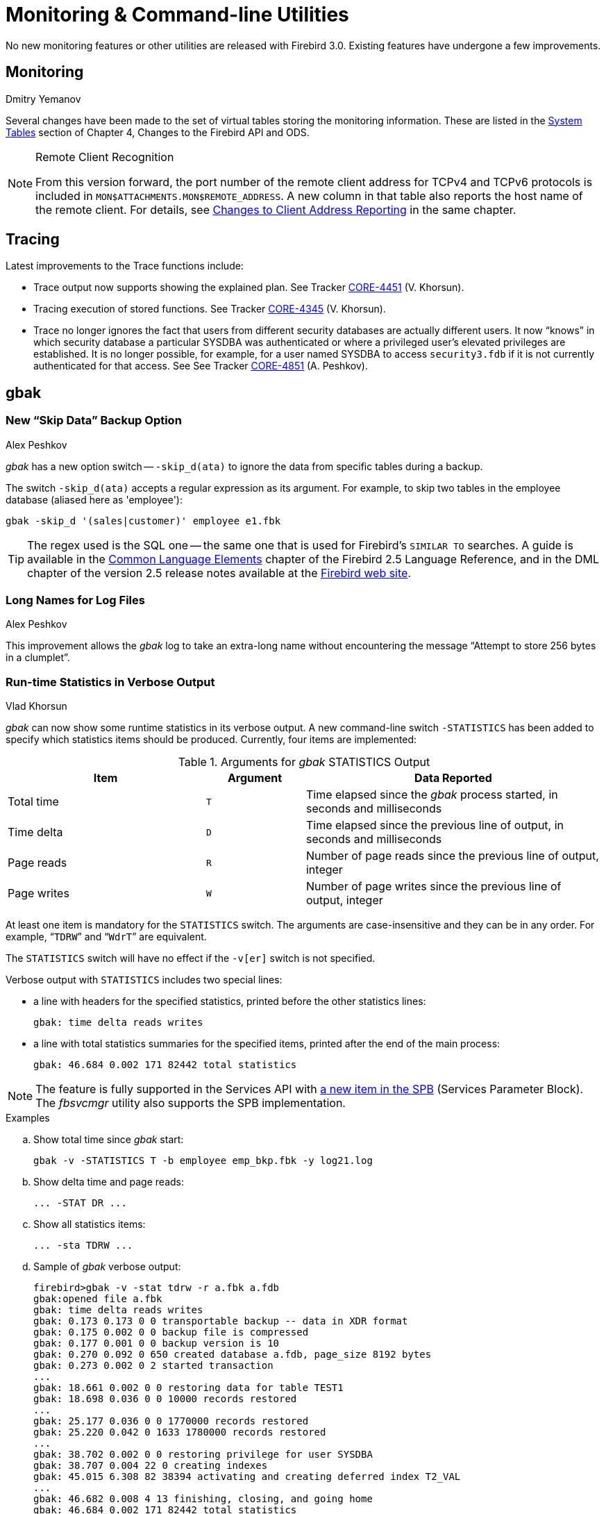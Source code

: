 [[rnfb30-util]]
= Monitoring & Command-line Utilities

No new monitoring features or other utilities are released with Firebird 3.0.
Existing features have undergone a few improvements.

[[rnfb30-util-mon]]
== Monitoring
Dmitry Yemanov

Several changes have been made to the set of virtual tables storing the monitoring information.
These are listed in the <<rnfb3-apiods-montables-chgs,System Tables>> section of Chapter 4, Changes to the Firebird API and ODS.

.Remote Client Recognition
[NOTE]
====
From this version forward, the port number of the remote client address for TCPv4 and TCPv6 protocols is included in `MON$ATTACHMENTS.MON$REMOTE_ADDRESS`.
A new column in that table also reports the host name of the remote client.
For details, see <<rnfb3-apiods-montables-reporting,Changes to Client Address Reporting>> in the same chapter.
====

[[rnfb30-util-trace]]
== Tracing

Latest improvements to the Trace functions include:

* Trace output now supports showing the explained plan.
See Tracker http://tracker.firebirdsql.org/browse/CORE-4451[CORE-4451] (V. Khorsun).
* Tracing execution of stored functions.
See Tracker http://tracker.firebirdsql.org/browse/CORE-4345[CORE-4345] (V. Khorsun).
* Trace no longer ignores the fact that users from different security databases are actually different users.
It now "`knows`" in which security database a particular SYSDBA was authenticated or where a privileged user's elevated privileges are established.
It is no longer possible, for example, for a user named SYSDBA to access `security3.fdb` if it is not currently authenticated for that access.
See See Tracker http://tracker.firebirdsql.org/browse/CORE-4851[CORE-4851] (A. Peshkov).

[[rnfb30-util-gbak]]
== gbak

[[rnfb30-util-gbak-skipdata]]
=== New "`Skip Data`" Backup Option
Alex Peshkov

_gbak_ has a new option switch -- `-skip_d(ata)` to ignore the data from specific tables during a backup.

The switch `-skip_d(ata)` accepts a regular expression as its argument.
For example, to skip two tables in the employee database (aliased here as 'employee'):

[source]
----
gbak -skip_d '(sales|customer)' employee e1.fbk
----

[TIP]
====
The regex used is the SQL one -- the same one that is used for Firebird's `SIMILAR TO` searches.
A guide is available in the https://www.firebirdsql.org/file/documentation/html/en/refdocs/fblangref25/firebird-25-language-reference.html#fblangref25-commons-predsiimilarto[Common Language Elements] chapter of the Firebird 2.5 Language Reference, and in the DML chapter of the version 2.5 release notes available at the https://www.firebirdsql.org/file/documentation/release_notes/html/en/2_5/rnfb25-dml.html#rnfb25-dml-regex[Firebird web site].
====

[[rnfb30-util-gbak-longfilename]]
=== Long Names for Log Files
Alex Peshkov

This improvement allows the _gbak_ log to take an extra-long name without encountering the message "`Attempt to store 256 bytes in a clumplet`".

[[rnfb30-util-gbakstats]]
=== Run-time Statistics in Verbose Output
Vlad Khorsun

_gbak_ can now show some runtime statistics in its verbose output.
A new command-line switch `-STATISTICS` has been added to specify which statistics items should be produced.
Currently, four items are implemented:

[[rnfb30-util-tbl-gbakstats]]
.Arguments for _gbak_ STATISTICS Output
[cols="<2,^1m,<3", options="header", stripes="none"]
|===
<| Item
^| Argument
<| Data Reported

|Total time
|T
|Time elapsed since the _gbak_ process started, in seconds and milliseconds

|Time delta
|D
|Time elapsed since the previous line of output, in seconds and milliseconds

|Page reads
|R
|Number of page reads since the previous line of output, integer

|Page writes
|W
|Number of page writes since the previous line of output, integer
|===

At least one item is mandatory for the `STATISTICS` switch.
The arguments are case-insensitive and they can be in any order.
For example, "```TDRW```" and "```WdrT```" are equivalent.

The `STATISTICS` switch will have no effect if the `-v[er]` switch is not specified.

Verbose output with `STATISTICS` includes two special lines:

* a line with headers for the specified statistics, printed before the other statistics lines:
+
[source]
----
gbak: time delta reads writes
----
* a line with total statistics summaries for the specified items, printed after the end of the main process:
+
[source]
----
gbak: 46.684 0.002 171 82442 total statistics
----

[NOTE]
====
The feature is fully supported in the Services API with <<rnfb30-api-spb-gbakstats,a new item in the SPB>> (Services Parameter Block).
The _fbsvcmgr_ utility also supports the SPB implementation.
====

.Examples
[loweralpha]
. Show total time since _gbak_ start:
+
[source]
----
gbak -v -STATISTICS T -b employee emp_bkp.fbk -y log21.log
----
. Show delta time and page reads:
+
[source]
----
... -STAT DR ...
----
. Show all statistics items:
+
[source]
----
... -sta TDRW ...
----
. Sample of _gbak_ verbose output:
+
[source]
----
firebird>gbak -v -stat tdrw -r a.fbk a.fdb
gbak:opened file a.fbk
gbak: time delta reads writes
gbak: 0.173 0.173 0 0 transportable backup -- data in XDR format
gbak: 0.175 0.002 0 0 backup file is compressed
gbak: 0.177 0.001 0 0 backup version is 10
gbak: 0.270 0.092 0 650 created database a.fdb, page_size 8192 bytes
gbak: 0.273 0.002 0 2 started transaction
...
gbak: 18.661 0.002 0 0 restoring data for table TEST1
gbak: 18.698 0.036 0 0 10000 records restored
...
gbak: 25.177 0.036 0 0 1770000 records restored
gbak: 25.220 0.042 0 1633 1780000 records restored
...
gbak: 38.702 0.002 0 0 restoring privilege for user SYSDBA
gbak: 38.707 0.004 22 0 creating indexes
gbak: 45.015 6.308 82 38394 activating and creating deferred index T2_VAL
...
gbak: 46.682 0.008 4 13 finishing, closing, and going home
gbak: 46.684 0.002 171 82442 total statistics
gbak:adjusting the ONLINE and FORCED WRITES flags
----

.See also
Tracker ticket http://tracker.firebirdsql.org/browse/CORE-1999[CORE-1999]

[[rnfb30-util-gbak-returncode]]
=== New Return Code
Alex Peshkov

From version 3.0.1, _gbak_ returns a non-zero result code when restore fails on creating and activating a deferred user index.

[[rnfb30-util-gsec]]
== gsec

The _gsec_ utility is deprecated from Firebird 3 forward.
This means you are encouraged to use the new <<rnfb30-access-sql,SQL features for managing access>> described in Chapter 7, Security, in preference to existing equivalents provided by _gsec_.

[IMPORTANT]
====
_gsec_ will continue to work with `security3.fdb`.
However, it does not work with alternative security databases.
====

[[rnfb30-util-isql]]
== isql

[[rnfb30-util-isql-setexplain]]
=== SET EXPLAIN Extensions for Viewing Detailed Plans
Dmitry Yemanov

A new `SET` option is added: `SET EXPLAIN [ON | OFF]`.
It extends the `SET PLAN` option to report the <<rnfb30-dml-planoutput,explained plan>> instead of the standard one.

If `SET PLAN` is omitted, then `SET EXPLAIN` turns the plan output on.
`SET PLANONLY` works as in previous versions.

.Usage options
`SET PLAN`::
simple plan + query execution

`SET PLANONLY`::
simple plan, no query execution

`SET PLAN` + `SET EXPLAIN`::
explained plan + query execution

`SET PLAN` + `SET EXPLAIN` + `SET PLANONLY`::
explained plan, no query execution

`SET EXPLAIN`::
explained plan + query execution

`SET EXPLAIN` + `SET PLANONLY`::
explained plan, no query execution

[[rnfb30-util-isql-extract]]
=== Metadata Extract
Claudio Valderrama C.

The metadata extract tool (`-[e]x[tract]` switch) was improved to create a script that takes the dependency order of objects properly into account.

A label has also been added, reflecting the _deterministic_  flag for stored functions.
(A. dos Santos Fernandes)

[[rnfb30-util-isql-input]]
=== Path to INPUT Files
Adriano dos Santos Fernandes

The `INPUT` command will now use a relative path based on the directory of the last-opened, unclosed file in the chain to locate the next file.

[[rnfb30-util-isql-cmdbuffer]]
=== Command Buffer Size Increase
Adriano dos Santos Fernandes

The size of the _isql_ command buffer has increased from 64 KB to 10 MB to match the new engine limits.
See Tracker ticket http://tracker.firebirdsql.org/browse/CORE-4148[CORE-4148].

[[rnfb30-util-isql-deterministic]]
=== _Deterministic_ Label for Stored Functions
Adriano dos Santos Fernandes

A label was added in the `SHOW FUNCTION` command reflecting the _deterministic_ flag for stored functions.

See Tracker item http://tracker.firebirdsql.org/browse/CORE-4940[CORE-4940].

[[rnfb30-util-fblockprint]]
== fb_lock_print

[[rnfb30-util-fblockprint-inputargs]]
=== Input Arguments
Dmitry Yemanov

_fb_lock_print_ now accepts 32-bit integers as the input arguments for seconds and intervals.
Previously they were limited to `SMALLINT`.

[[rnfb30-util-fblockprint-usability]]
=== Usability Improvements
Vlad Khorsun

A few other small improvements:

. More detailed usage help is available from the command line (`-help`).
. Events history and list of owners are no longer output by default: they may be requested explicitly if required.
Header-only is the new default.
. New `-o[wners]` switch to print only owners (locks) with pending requests

[[rnfb30-util-gfix]]
== gfix

[[rnfb30-util-gfix-nolinger]]
=== -NoLinger Switch
Alex Peshkov

_gfix_ has a new switch `-NoLinger` to provide a one-off override to the `LINGER` setting of a database.

For information regarding `LINGER`, see <<rnfb30-ddl-enhance-linger,the write-up in the DDL chapter>>.

[[rnfb30-util-gfix-icu]]
=== -icu switch

_gfix_ has a new switch `-icu` to update ICU-dependent collations and rebuild dependent indices.

This can be used to make indices usable again when moving databases -- without backup and restore -- between Firebird installations using different ICU versions, or when the ICU version used by a Firebird install is updated.

[[rnfb30-util-gfix-validation]]
=== Improvements to Validation Messages
Vlad Khorsun

* Critical validation messages are now split from minor ones
* The table name is now returned in the text of validation contraint error messages, to help identify the error context

[[rnfb30-util-other]]
== Other Tweaks

Some implementation annoyances were cleared up in several utilities.

[[rnfb30-util-other-all]]
=== All Command-line Utilities

[[rnfb30-util-other-dbpath]]
==== Resolution of Database Path
Alex Peshkov

All utilities resolve database paths in `databases.conf` when they need to access a database file directly.
But not all of them would follow the same rules when expanding a database name.
Now, they do.

[[rnfb30-util-other-helpversion]]
==== Help and Version Information
Claudio Valderrama C.

All command-line utilities except _gpre_ and _qli_ now present help and version information in a unified and coherent way.

No info yet at http://tracker.firebirdsql.org/browse/CORE-2540[CORE-2540].

[[rnfb30-util-other-hardcodedmsg]]
=== Hard-coded Messages Replaced
Claudio Valderrama C.

Hard-coded messages were replaced with the regular parameterised-style ones in _tracemanager_ and _nbackup_.

[[rnfb30-util-other-switchcleanup]]
=== Arbitrary Switch Syntax Clean-up
Claudio Valderrama C.

Switch options in _qli_ and _nbackup_ were made to check the correctness (or not) of the abbreviated switch options presented.
